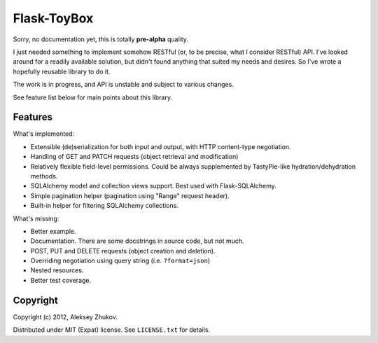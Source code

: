 Flask-ToyBox
============

.. image:: https://secure.travis-ci.org/drdaeman/flask-toybox.png?branch=master
        :target: https://travis-ci.org/drdaeman/flask-toybox

Sorry, no documentation yet, this is totally **pre-alpha** quality.

I just needed something to implement somehow RESTful (or, to be precise, what
I consider RESTful) API. I've looked around for a readily available solution,
but didn't found anything that suited my needs and desires. So I've wrote a
hopefully reusable library to do it.

The work is in progress, and API is unstable and subject to various changes.

See feature list below for main points about this library.

Features
--------

What's implemented:

- Extensible (de)serialization for both input and output, with HTTP content-type
  negotiation.
- Handling of GET and PATCH requests (object retrieval and modification)
- Relatively flexible field-level permissions. Could be always supplemented by
  TastyPie-like hydration/dehydration methods.
- SQLAlchemy model and collection views support. Best used with Flask-SQLAlchemy.
- Simple pagination helper (pagination using "Range" request header).
- Built-in helper for filtering SQLAlchemy collections.

What's missing:

- Better example.
- Documentation. There are some docstrings in source code, but not much.
- POST, PUT and DELETE requests (object creation and deletion).
- Overriding negotiation using query string (i.e. ``?format=json``)
- Nested resources.
- Better test coverage.

Copyright
---------

Copyright (c) 2012, Aleksey Zhukov.

Distributed under MIT (Expat) license. See ``LICENSE.txt`` for details.
